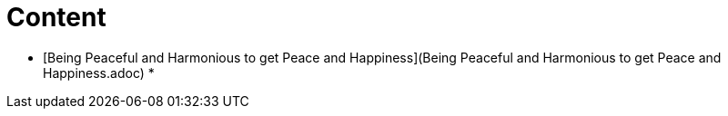 # Content

* [Being Peaceful and Harmonious to get Peace and Happiness](Being Peaceful and Harmonious to get Peace and Happiness.adoc)
* 
